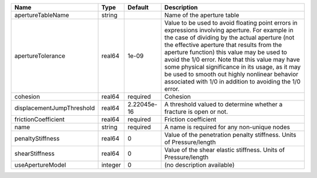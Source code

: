 

========================= ======= =========== ============================================================================================================================================================================================================================================================================================================================================================================================================================================================= 
Name                      Type    Default     Description                                                                                                                                                                                                                                                                                                                                                                                                                                                   
========================= ======= =========== ============================================================================================================================================================================================================================================================================================================================================================================================================================================================= 
apertureTableName         string              Name of the aperture table                                                                                                                                                                                                                                                                                                                                                                                                                                    
apertureTolerance         real64  1e-09       Value to be used to avoid floating point errors in expressions involving aperture. For example in the case of dividing by the actual aperture (not the effective aperture that results from the aperture function) this value may be used to avoid the 1/0 error. Note that this value may have some physical significance in its usage, as it may be used to smooth out highly nonlinear behavior associated with 1/0 in addition to avoiding the 1/0 error. 
cohesion                  real64  required    Cohesion                                                                                                                                                                                                                                                                                                                                                                                                                                                      
displacementJumpThreshold real64  2.22045e-16 A threshold valued to determine whether a fracture is open or not.                                                                                                                                                                                                                                                                                                                                                                                            
frictionCoefficient       real64  required    Friction coefficient                                                                                                                                                                                                                                                                                                                                                                                                                                          
name                      string  required    A name is required for any non-unique nodes                                                                                                                                                                                                                                                                                                                                                                                                                   
penaltyStiffness          real64  0           Value of the penetration penalty stiffness. Units of Pressure/length                                                                                                                                                                                                                                                                                                                                                                                          
shearStiffness            real64  0           Value of the shear elastic stiffness. Units of Pressure/length                                                                                                                                                                                                                                                                                                                                                                                                
useApertureModel          integer 0           (no description available)                                                                                                                                                                                                                                                                                                                                                                                                                                    
========================= ======= =========== ============================================================================================================================================================================================================================================================================================================================================================================================================================================================= 


